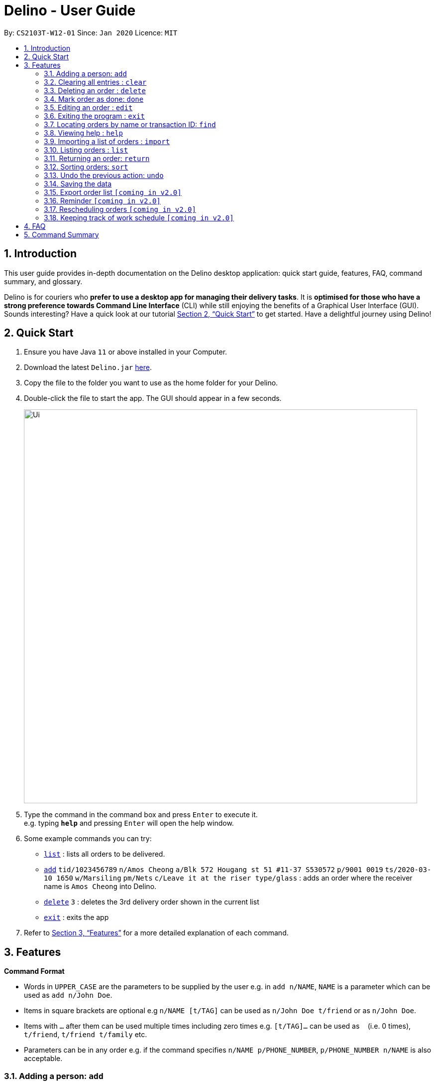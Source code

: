 = Delino - User Guide
:site-section: UserGuide
:toc:
:toc-title:
:toc-placement: preamble
:sectnums:
:imagesDir: images
:stylesDir: stylesheets
:xrefstyle: full
:experimental:
ifdef::env-github[]
:tip-caption: :bulb:
:note-caption: :information_source:
endif::[]
:repoURL: https://github.com/AY1920S2-CS2103T-W12-1/main

By: `CS2103T-W12-01`      Since: `Jan 2020`      Licence: `MIT`

== Introduction
This user guide provides in-depth documentation on the Delino desktop application:
quick start guide, features, FAQ, command summary, and glossary.

Delino is for couriers who *prefer to use a desktop app for managing their delivery tasks*.
It is *optimised for those who have a strong preference towards Command Line Interface* (CLI)
while still enjoying the benefits of a Graphical User Interface (GUI).
Sounds interesting? Have a quick look at our tutorial <<Quick Start>> to get started.
Have a delightful journey using Delino!

== Quick Start

.  Ensure you have Java `11` or above installed in your Computer.
.  Download the latest `Delino.jar` link:{repoURL}/releases[here].
.  Copy the file to the folder you want to use as the home folder for your Delino.
.  Double-click the file to start the app. The GUI should appear in a few seconds.
+
image::Ui.png[width="790"]
+
.  Type the command in the command box and press kbd:[Enter] to execute it. +
e.g. typing *`help`* and pressing kbd:[Enter] will open the help window.
.  Some example commands you can try:

* <<list, `list`>> : lists all orders to be delivered.
* <<add, `add`>> `tid/1023456789` `n/Amos Cheong` `a/Blk 572 Hougang st 51 #11-37 S530572` `p/9001 0019` `ts/2020-03-10 1650` `w/Marsiling` `pm/Nets` `c/Leave it at the riser type/glass` : adds an order where the receiver name is `Amos Cheong` into Delino.
* <<delete, `delete`>> `3` : deletes the 3rd delivery order shown in the current list
* <<exit, `exit`>> : exits the app

.  Refer to <<Features>> for a more detailed explanation of each command.

[[Features]]
== Features

====
*Command Format*

* Words in `UPPER_CASE` are the parameters to be supplied by the user e.g. in `add n/NAME`, `NAME` is a parameter which can be used as `add n/John Doe`.
* Items in square brackets are optional e.g `n/NAME [t/TAG]` can be used as `n/John Doe t/friend` or as `n/John Doe`.
* Items with `…`​ after them can be used multiple times including zero times e.g. `[t/TAG]...` can be used as `{nbsp}` (i.e. 0 times), `t/friend`, `t/friend t/family` etc.
* Parameters can be in any order e.g. if the command specifies `n/NAME p/PHONE_NUMBER`, `p/PHONE_NUMBER n/NAME` is also acceptable.
====

[[add]]
=== Adding a person: `add`

==== Description
* Adds a new order to the list of orders

==== Format
* `add` `tid/TRANSACTION_ID` `n/NAME` `a/ADDRESS` `p/PHONE_NUMBER` `ts/DELIVERY_DATE_&_TIME` `w/WAREHOUSE_LOCATION` `pm/PAYMENT_METHOD` `[c/COMMENTS_BY_CUSTOMER]` `[type/TYPE_OF_ITEM]`

==== Examples

* `add` `tid/9876543210` `n/John Doe` `a/Blk 572 Hougang st 51 #10-33 S530572` `p/98766789` `ts/2020-02-20 1300` `w/Yishun` `pm/Cash`
* `add` `tid/1023456789` `n/Amos Cheong` `a/Blk 572 Hougang st 51 #11-37 S530572` `p/9001 0019` `ts/2020-03-10 1650` `w/Marsiling` `pm/Nets` `c/Leave it at the riser` `type/glass`

[[clear]]
=== Clearing all entries : `clear`

==== Description
* You can use this command to clear all existing orders. By default, the command will ask you for confirmation.
If an additional flag is given -f, no user confirmation will be requested.

==== Format:
* `clear` `[FLAG]`

==== Examples
* `clear`
* `clear` `-f`

// tag::delete[]
[[delete]]
=== Deleting an order : `delete`
==== Description
You can use this command to delete a particular order from the current list of orders based on its index. +

==== Format:
`delete` `INDEX`

****
* Deletes the order at the specified `INDEX`.
* The index refers to the index number shown in the displayed order list.
* The index *must be a positive integer* 1, 2, 3, ...
****

==== Examples:

* `list` +
`delete` `2` +
Deletes the 2nd order.
* `find` `-n` `Betsy` +
`delete` `1` +
Deletes the 1st order in the results of the `find` command (find all orders with name `Betsy`).

[[done]]
=== Mark order as done: `done`
==== Description
Once you have completed a delivery order, you can mark an order as done by providing the index of the order list.
The order that is marked as done will be moved to another list that contains all the orders that are completed.
The completed list can be seen by calling the list command:`list` `done`.

==== Format
`done` `INDEX`

==== Examples
* `done` `1` +
The order at the first index of the list is marked as done.
* `done` `2` +
The order at the second index of the list is marked as done.

[[edit]]
=== Editing an order : `edit`

==== Description

* You can edit the details of the delivery order by providing the index of it shown on the status bar, followed by the field you want to change and lastly the updated value.

==== Format

[TIP]
Use the <<list, `list`>> command to see which delivery order you want to edit.

* `edit` `INDEX` `<<sort, ORDER_ATTRIBUTE_PREFIX>>/NEW_VALUE`

[WARNING]
The `INDEX` *must be a positive integer*, e.g: 1, 2, 3, ...

****
* Edits the order at the specified `INDEX`.
* Existing value that corresponds to the `PREFIX` will be updated to the input `NEW_VALUE`.
****

==== Examples

* `edit` `1` `n/Xuan En` +
The index `1` customer's name is changed to `Xuan En`.
* `edit` `2` `p/9999 4444` +
The index `2` customer's phone number is changed to `9999 4444`.
* `edit` `1` `a/Blk 123 Pasir Ris Street 51 #12-21 S510123` +
The index `1` customer's address is changed to `Blk 123 Pasir Ris Street 51 #12-21 S510123`.
* `edit` `3` `n/Mr Tan` `p/0123 4567` `a/Blk 141 Yishun st 71 #09-09 S760141` +
The index `3` customer's name, phone and address are changed accordingly to the prefix.

[[exit]]
=== Exiting the program : `exit`

==== Description
* You can exit the application using exit command.

==== Format:
* `exit`

[[find]]
=== Locating orders by name or transaction ID: `find`

==== Description

* You can find all orders that contain a given keyword. The orders will be searched by a given flag. If the flag is `-n`, the orders will be searched by *name*. If the flag is `-t`, the orders will be searched by their *transaction ID*. The list of orders returned will not be sorted by default.

==== Format
* `find` `FLAG` `KEYWORD` `[MORE_KEYWORDS]...`

****
* The search is case insensitive. e.g `hans` will match `Hans`
* The sequence of the keywords does not matter. e.g. `Hans Bo` will match `Bo Hans`
* The delivery orders can only be searched by either name of receiver or transaction ID of the order.
* Only full words will be matched e.g. `Han` will not match `Hans`
* Persons matching at least one keyword will be returned (i.e. `OR` search). e.g. `Hans Bo` will return `Hans Gruber`, `Bo Yang`
****

==== Examples

* `find -n Jeremy Loh` +
Possibly return `jeremy` or `Jeremy Loh` or `loh` or any of the above as long as keyword appears in name.
* `find -t asj2od3943` +
Return delivery order with transaction ID of `asj2od3943`
* find -t 920392844 +
Return delivery order with transaction ID of `920392844`

[[help]]
=== Viewing help : `help`

Format: `help`

[[import]]
=== Importing a list of orders : `import`
==== Description
You will be able to import orders via csv file that are given to you by your company.
The CSV file will include all relevant and important details of the parcels; such as the customers’ names,
transaction id of the parcels and the address of the customers, etc. +

==== Format
* `import` `FILE_NAME`

****
* Only csv file could be imported.
* Only *one* csv file can be imported at one time.
* The FILE_NAME should include the extension. For example: *orders.csv*.
* The folder, *data*, which the csv files are stored should be at the same directory as the JAR file.
* Import the specific csv with the FILE_NAME in *data* folder to the application.
****

==== Examples

* `import` `orders.csv` +
Import the contents of the csv file, `orders.csv`, to Delino.

[[list]]
=== Listing orders : `list`

==== Description
* You can request to list the delivery order to see.
The done status of the delivery order will be used to list the delivery orders which have the same status.
There are three types of list commands that are shown in the examples below.

==== Format
`list` `[DONE/UNDONE]` +

==== Examples
* `list` +
List down all the orders, regardless of whether its completed or uncompleted.
* `list` `done` +
List down all the orders that are completed.
* `list` `undone` +
List down all the orders that are uncompleted.

[[return]]
=== Returning an order: `return`
==== Description
Adds a particular order as a return parcel into a new list.

==== Format
`return` `tid/TRANSACTION_ID` `n/NAME` `a/ADDRESS` `p/PHONE NUMBER` `ts/DELIVER_DATE_&_TIME` `w/WAREHOUSE_LOCATION`
 `pm/PAYMENT_METHOD` `[c/COMMENTS_BY_CUSTOMER]` `[type/TYPE_OF_ITEM]`

==== Examples:
* `return `tid/ac17s2a` `n/Bobby Tan` `a/123 Delta Road #03-333, Singapore 123456` +
`p/91230456` `ts/12-12-2020` `w/Jurong Warehouse pm/visa c/NIL type/glass` +
* `return `tid/a1230512` `n/Aaron Teo` `a/256 Alpha Road #03-222, Singapore 123567` +
`p/91230456` `ts/12-12-2020` `w/Jurong Warehouse pm/visa c/Leave it at the lobby type/metal`
Adds the order with transaction id 'ac17s2a' as a return parcel into the list of returns.

[[sort]]
=== Sorting orders: `sort`
==== Description
You can sort the orders based on their attributes *(given in prefix form)*.
An additional flag can be provided *(-a or -d)* can be used to sort the delivery
orders in ascending/descending order. +
If no additional flag is provided, the orders will be sorted in *ascending order*.

==== Format
`sort` `[ORDER FLAG]` `ORDER_ATTRIBUTE_PREFIX` +

[IMPORTANT]
====
`ORDER_ATTRIBUTE_PREFIX` *must* be one of the following:

* `a/` - Address
* `n/` - Name
* `p/` - Phone Number
* `pm/` - Payment Method
* `tid/` - Transaction ID
* `ts/` - Timestamp
* `w/` - Warehouse Location
====

****
*ORDER FLAG*  can be either +
*-d* (descending order) or +
*-a* (ascending order).
****

==== Examples
* `sort` `ts/` +
You will sort the orders in ascending order based on the timestamp of the orders.
* `sort` `-a` `n/` +
You will sort the orders in ascending order based on the names of the customers.
* `sort` `-d` `ts/` +
You will sort the orders in descending order based on the timestamp of the orders.
* `sort` `-d` `tid/` +
You will sort the orders in descending order based on the transaction id of the orders.

[[undo]]
=== Undo the previous action: `undo`
==== Description
You can use the `undo` command to revert the most recent action that was previously executed.
For example, if you accidentally deleted an order, you can use the `undo` command to add the deleted order
back to the list of orders.

==== Format
`undo`

==== Example
* `list` +
`delete` `1` +
`delete` `2` +
`undo` +
The list will be reverted back to the state after the second command `delete` `1`.

=== Saving the data
==== Description
* Data is saved in the hard disk automatically after any command that changes data that is present. +
There is no need to save manually.

=== Export order list `[coming in v2.0]`
_{explain how the user can export their order list as csv file to pass the orders to their colleagues}_

=== Reminder `[coming in v2.0]`
_{explain how the user can set reminder specifically for orders that are rescheduled or urgent orders}_

=== Rescheduling orders `[coming in v2.0]`
_{explain how the user can reschedule their orders when customers notify them that they are unavailable for receiving orders}_

=== Keeping track of work schedule `[coming in v2.0]`
_{explain how the user can keep track of their work schedule}_

== FAQ

*Q*: How do I transfer my data to another Computer? +
*A*: Install the app in the other computer and overwrite the empty data file it creates with the file that contains the data of your previous Address Book folder.

== Command Summary

* <<add, *Add*>> : `add` `tid/TRANSACTION_ID` `n/NAME` `a/ADDRESS` `p/PHONE_NUMBER` `ts/DELIVERY_DATE_&_TIME` `w/WAREHOUSE_LOCATION` `pm/PAYMENT_METHOD` `[c/COMMENTS_BY_CUSTOMER]` `[type/TYPE_OF_ITEM]` +
e.g. `add` `tid/0123456789` `n/Eng Xuan En` `a/Tampines St 84 Blk 877 S520877 #01-123` `p/87654321` `ts/2020-02-20 1300` `w/Yishun industry` `pm/cash` `c/please knock the door three times :D` `type/heavy`
* <<clear, *Clear*>> : `clear` `[FLAG]` +
e.g. `clear` `-f`
* <<delete, *Delete*>> : `delete` `INDEX` +
e.g. `delete` `2`
* <<done, *Done*>> : `done` `INDEX` +
e.g. `done` `2`
* <<edit, *Edit*>> : `edit` `INDEX` `PREFIX/VALUE` +
e.g. `edit` `2` `n/Xuan En`
* <<exit, *Exit*>> : `exit`
* <<find, *Find*>> : `find` `flag` `KEYWORD` +
e.g. `find` `-t` `ac1e345x7s`
* <<help, *Help*>> : `help`
* <<import, *Import*>> : `import` `FILE_NAME` +
e.g. `import` `orders.csv`
* <<list, *List*>> : `list` `[DONE_STATUS]` +
e.g. `list` `done`
* <<return, *Return*>> : `return` `tid/TRANSACTION_ID` `n/NAME` `a/ADDRESS` `p/PHONE_NUMBER` `ts/DELIVERY_DATE_&_TIME` `w/WAREHOUSE_LOCATION` `pm/PAYMENT_METHOD` `c/COMMENTS_BY_CUSTOMER` `type/TYPE_OF_ITEM` +
e.g. `return` `tid/ac17s2a` `n/BOBBY TAN` `a/123 Delta Road #03-333, Singapore 123456` `p/91230456` `ts/12-12-2020` `w/Jurong Warehouse` `pm/visa` `c/NIL` `type/glass`
* <<sort, *Sort*>> : `sort` `[ORDER_FLAG]` `ORDER_ATTRIBUTE_PREFIX` +
e.g. `sort` `-d` `ts/`
* <<undo, *Undo*>> : `undo`

